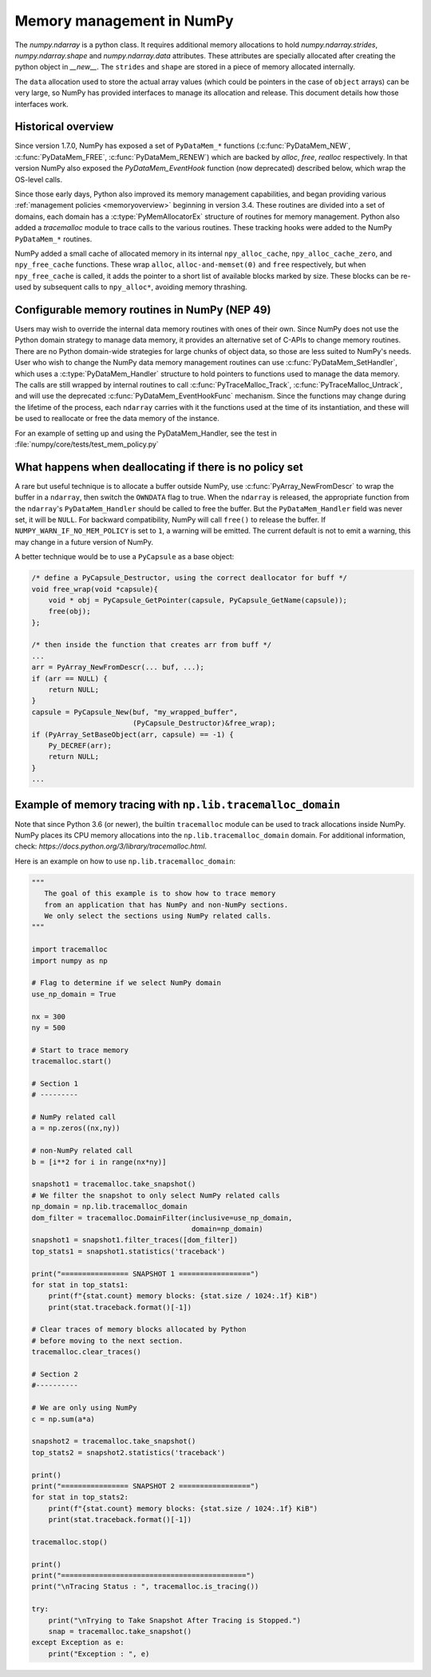 .. _data_memory:

Memory management in NumPy
==========================

The `numpy.ndarray` is a python class. It requires additional memory allocations
to hold `numpy.ndarray.strides`, `numpy.ndarray.shape` and
`numpy.ndarray.data` attributes. These attributes are specially allocated
after creating the python object in `__new__`. The ``strides`` and
``shape`` are stored in a piece of memory allocated internally.

The ``data`` allocation used to store the actual array values (which could be
pointers in the case of ``object`` arrays) can be very large, so NumPy has
provided interfaces to manage its allocation and release. This document details
how those interfaces work.

Historical overview
-------------------

Since version 1.7.0, NumPy has exposed a set of ``PyDataMem_*`` functions
(:c:func:`PyDataMem_NEW`, :c:func:`PyDataMem_FREE`, :c:func:`PyDataMem_RENEW`)
which are backed by `alloc`, `free`, `realloc` respectively. In that version
NumPy also exposed the `PyDataMem_EventHook` function (now deprecated)
described below, which wrap the OS-level calls.

Since those early days, Python also improved its memory management
capabilities, and began providing
various :ref:`management policies <memoryoverview>` beginning in version
3.4. These routines are divided into a set of domains, each domain has a
:c:type:`PyMemAllocatorEx` structure of routines for memory management. Python also
added a `tracemalloc` module to trace calls to the various routines. These
tracking hooks were added to the NumPy ``PyDataMem_*`` routines.

NumPy added a small cache of allocated memory in its internal
``npy_alloc_cache``, ``npy_alloc_cache_zero``, and ``npy_free_cache``
functions. These wrap ``alloc``, ``alloc-and-memset(0)`` and ``free``
respectively, but when ``npy_free_cache`` is called, it adds the pointer to a
short list of available blocks marked by size. These blocks can be re-used by
subsequent calls to ``npy_alloc*``, avoiding memory thrashing.

Configurable memory routines in NumPy (NEP 49)
----------------------------------------------

Users may wish to override the internal data memory routines with ones of their
own. Since NumPy does not use the Python domain strategy to manage data memory,
it provides an alternative set of C-APIs to change memory routines. There are
no Python domain-wide strategies for large chunks of object data, so those are
less suited to NumPy's needs. User who wish to change the NumPy data memory
management routines can use :c:func:`PyDataMem_SetHandler`, which uses a
:c:type:`PyDataMem_Handler` structure to hold pointers to functions used to
manage the data memory. The calls are still wrapped by internal routines to
call :c:func:`PyTraceMalloc_Track`, :c:func:`PyTraceMalloc_Untrack`, and will
use the deprecated :c:func:`PyDataMem_EventHookFunc` mechanism. Since the
functions may change during the lifetime of the process, each ``ndarray``
carries with it the functions used at the time of its instantiation, and these
will be used to reallocate or free the data memory of the instance.

.. c:type:: PyDataMem_Handler

    A struct to hold function pointers used to manipulate memory

    .. code-block:: c

        typedef struct {
            char name[127];  /* multiple of 64 to keep the struct aligned */
            uint8_t version; /* currently 1 */
            PyDataMemAllocator allocator;
        } PyDataMem_Handler;

    where the allocator structure is

    .. code-block:: c

        /* The declaration of free differs from PyMemAllocatorEx */ 
        typedef struct {
            void *ctx;
            void* (*malloc) (void *ctx, size_t size);
            void* (*calloc) (void *ctx, size_t nelem, size_t elsize);
            void* (*realloc) (void *ctx, void *ptr, size_t new_size);
            void (*free) (void *ctx, void *ptr, size_t size);
        } PyDataMemAllocator;

.. c:function:: PyObject * PyDataMem_SetHandler(PyObject *handler)

   Set a new allocation policy. If the input value is ``NULL``, will reset the
   policy to the default. Return the previous policy, or
   return ``NULL`` if an error has occurred. We wrap the user-provided functions
   so they will still call the python and numpy memory management callback
   hooks.
    
.. c:function:: PyObject * PyDataMem_GetHandler()

   Return the current policy that will be used to allocate data for the
   next ``PyArrayObject``. On failure, return ``NULL``.

For an example of setting up and using the PyDataMem_Handler, see the test in
:file:`numpy/core/tests/test_mem_policy.py`


What happens when deallocating if there is no policy set
--------------------------------------------------------

A rare but useful technique is to allocate a buffer outside NumPy, use
:c:func:`PyArray_NewFromDescr` to wrap the buffer in a ``ndarray``, then switch
the ``OWNDATA`` flag to true. When the ``ndarray`` is released, the
appropriate function from the ``ndarray``'s ``PyDataMem_Handler`` should be
called to free the buffer. But the ``PyDataMem_Handler`` field was never set,
it will be ``NULL``. For backward compatibility, NumPy will call ``free()`` to
release the buffer. If ``NUMPY_WARN_IF_NO_MEM_POLICY`` is set to ``1``, a
warning will be emitted. The current default is not to emit a warning, this may
change in a future version of NumPy.

A better technique would be to use a ``PyCapsule`` as a base object:

.. code-block:: c

    /* define a PyCapsule_Destructor, using the correct deallocator for buff */
    void free_wrap(void *capsule){
        void * obj = PyCapsule_GetPointer(capsule, PyCapsule_GetName(capsule));
        free(obj); 
    };

    /* then inside the function that creates arr from buff */
    ...
    arr = PyArray_NewFromDescr(... buf, ...);
    if (arr == NULL) {
        return NULL;
    }
    capsule = PyCapsule_New(buf, "my_wrapped_buffer",
                            (PyCapsule_Destructor)&free_wrap);
    if (PyArray_SetBaseObject(arr, capsule) == -1) {
        Py_DECREF(arr);
        return NULL;
    }
    ...

Example of memory tracing with ``np.lib.tracemalloc_domain``
------------------------------------------------------------

Note that since Python 3.6 (or newer), the builtin ``tracemalloc`` module can be used to
track allocations inside NumPy. NumPy places its CPU memory allocations into the 
``np.lib.tracemalloc_domain`` domain.
For additional information, check: `https://docs.python.org/3/library/tracemalloc.html`.

Here is an example on how to use ``np.lib.tracemalloc_domain``:

.. code-block:: python

    """
       The goal of this example is to show how to trace memory
       from an application that has NumPy and non-NumPy sections.
       We only select the sections using NumPy related calls.
    """
    
    import tracemalloc
    import numpy as np
    
    # Flag to determine if we select NumPy domain
    use_np_domain = True
    
    nx = 300
    ny = 500
    
    # Start to trace memory
    tracemalloc.start()
    
    # Section 1
    # ---------
    
    # NumPy related call
    a = np.zeros((nx,ny))
    
    # non-NumPy related call
    b = [i**2 for i in range(nx*ny)]
    
    snapshot1 = tracemalloc.take_snapshot()
    # We filter the snapshot to only select NumPy related calls
    np_domain = np.lib.tracemalloc_domain
    dom_filter = tracemalloc.DomainFilter(inclusive=use_np_domain,
                                          domain=np_domain)
    snapshot1 = snapshot1.filter_traces([dom_filter])
    top_stats1 = snapshot1.statistics('traceback')
    
    print("================ SNAPSHOT 1 =================")
    for stat in top_stats1:
        print(f"{stat.count} memory blocks: {stat.size / 1024:.1f} KiB")
        print(stat.traceback.format()[-1])
    
    # Clear traces of memory blocks allocated by Python
    # before moving to the next section.
    tracemalloc.clear_traces()
    
    # Section 2
    #----------
    
    # We are only using NumPy
    c = np.sum(a*a)
    
    snapshot2 = tracemalloc.take_snapshot()
    top_stats2 = snapshot2.statistics('traceback')

    print()
    print("================ SNAPSHOT 2 =================")
    for stat in top_stats2:
        print(f"{stat.count} memory blocks: {stat.size / 1024:.1f} KiB")
        print(stat.traceback.format()[-1])
    
    tracemalloc.stop()
    
    print()
    print("============================================")
    print("\nTracing Status : ", tracemalloc.is_tracing())
    
    try:
        print("\nTrying to Take Snapshot After Tracing is Stopped.")
        snap = tracemalloc.take_snapshot()
    except Exception as e:
        print("Exception : ", e)
    
